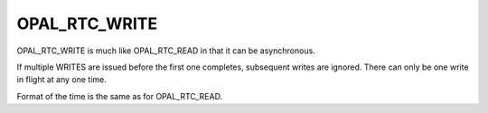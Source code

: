 OPAL_RTC_WRITE
==============

OPAL_RTC_WRITE is much like OPAL_RTC_READ in that it can be asynchronous.

If multiple WRITES are issued before the first one completes, subsequent
writes are ignored. There can only be one write in flight at any one time.

Format of the time is the same as for OPAL_RTC_READ.
